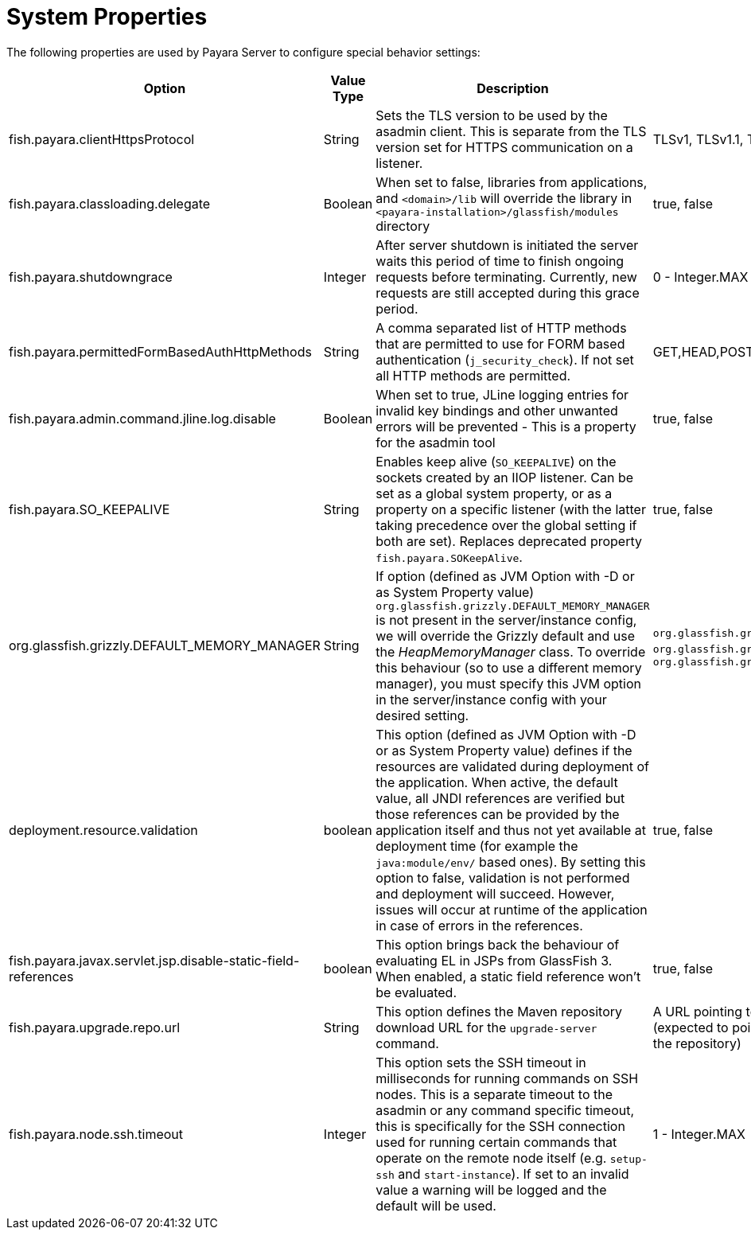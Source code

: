 [[system-properties]]
= System Properties

The following properties are used by Payara Server to configure
special behavior settings:

[cols=",,,,",options="header",]
|=======================================================================
| Option | Value Type | Description | Accepted Values | Default
| fish.payara.clientHttpsProtocol | String | Sets the TLS version to be
used by the asadmin client. This is separate from the TLS version set
for HTTPS communication on a listener. | TLSv1, TLSv1.1, TLSv1.2, TLSv1.3 |TLSv1.2

| fish.payara.classloading.delegate | Boolean | When set to false,
libraries from applications, and
`<domain>/lib` will override the library in `<payara-installation>/glassfish/modules`
directory | true, false | true

| fish.payara.shutdowngrace | Integer | After server shutdown is initiated the server waits this period of time to finish ongoing requests before terminating. Currently, new requests are still accepted during this grace period.| 0 - Integer.MAX | 0

| fish.payara.permittedFormBasedAuthHttpMethods | String | A comma separated list of HTTP methods that are permitted to use for FORM based authentication (`j_security_check`). If not set all HTTP methods are permitted. | GET,HEAD,POST,PUT,DELETE,CONNECT,OPTIONS,TRACE,PATCH | null (undefined)

| fish.payara.admin.command.jline.log.disable | Boolean | When set to true, JLine logging entries for invalid key bindings and other unwanted errors will be prevented - This is a property for the asadmin tool | true, false | false

| fish.payara.SO_KEEPALIVE | String | Enables keep alive (`SO_KEEPALIVE`) on the sockets created by an IIOP listener. Can be set as a global system property, or as a property on a specific listener (with the latter taking precedence over the global setting if both are set). Replaces deprecated property `fish.payara.SOKeepAlive`. | true, false | false (undefined)

| org.glassfish.grizzly.DEFAULT_MEMORY_MANAGER | String | If option (defined as JVM Option with -D or as System Property value) `org.glassfish.grizzly.DEFAULT_MEMORY_MANAGER` is not present in the server/instance config, we will override the Grizzly default and use the _HeapMemoryManager_ class. To override this behaviour (so to use a different memory manager), you must specify this JVM option in the server/instance config with your desired setting. | `org.glassfish.grizzly.memory.HeapMemoryManager`, `org.glassfish.grizzly.memory.PooledMemoryManager`, `org.glassfish.grizzly.memory.ByteBufferManager` | `org.glassfish.grizzly.memory.HeapMemoryManager`

| deployment.resource.validation | boolean | This option (defined as JVM Option with -D or as System Property value) defines if the resources are validated during deployment of the application. When active, the default value, all JNDI references are verified but those references can be provided by the application itself and thus not yet available at deployment time (for example the `java:module/env/` based ones). By setting this option to false, validation is not performed and deployment will succeed. However, issues will occur at runtime of the application in case of errors in the references.| true, false | true

| fish.payara.javax.servlet.jsp.disable-static-field-references | boolean | This option brings back the behaviour of evaluating EL in JSPs from GlassFish 3. When enabled, a static field reference won't be evaluated. | true, false | false (undefined)

| fish.payara.upgrade.repo.url | String | This option defines the Maven repository download URL for the `upgrade-server` command. | A URL pointing to the Payara Nexus repository to download from (expected to point to the `fish/payara/distributions` directory of the repository) | `https://nexus.payara.fish/repository/payara-enterprise-downloadable-artifacts/fish/payara/distributions/`

| fish.payara.node.ssh.timeout | Integer | This option sets the SSH timeout in milliseconds for running commands on SSH nodes. This is a separate timeout to the asadmin or any command specific timeout, this is specifically for the SSH connection used for running certain commands that operate on the remote node itself (e.g. `setup-ssh` and `start-instance`). If set to an invalid value a warning will be logged and the default will be used.  | 1 - Integer.MAX | 120000

|=======================================================================
